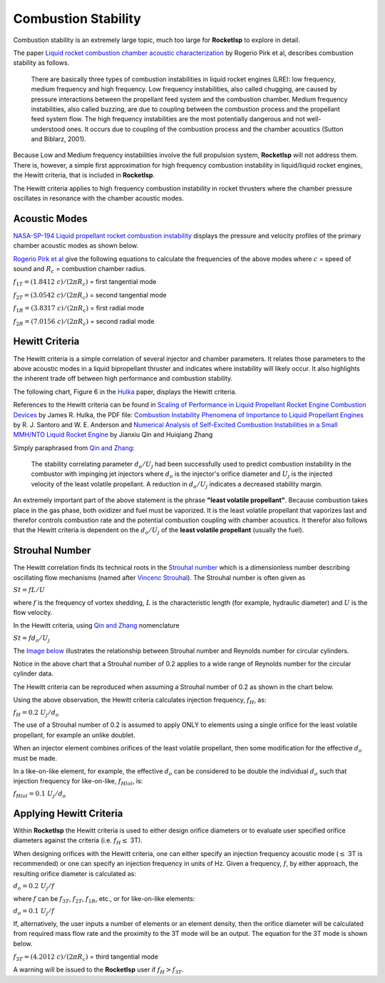 

.. comb_stability

Combustion Stability
====================

Combustion stability is an extremely large topic, much too large for **RocketIsp** to explore in detail.

The paper `Liquid rocket combustion chamber acoustic characterization <./_static/LiqRocketAcoustic_Pirk.pdf>`_
by Rogerio Pirk et al, describes combustion stability as follows.

    There are basically three types of combustion instabilities in liquid rocket engines (LRE): 
    low frequency, medium frequency and high frequency. Low frequency instabilities, also called chugging, 
    are caused by pressure interactions between the propellant feed system and the combustion chamber. 
    Medium frequency instabilities, also called buzzing, are due to coupling between the combustion process 
    and the propellant feed system flow. The high frequency instabilities are the most potentially dangerous 
    and not well-understood ones. It occurs due to coupling of the combustion process and the 
    chamber acoustics (Sutton and Biblarz, 2001).

Because Low and Medium frequency instabilities involve the full propulsion system, **RocketIsp** will
not address them.
There is, however, a simple first approximation for high frequency combustion instability in liquid/liquid rocket engines,
the Hewitt criteria, that is included in **RocketIsp**.

The Hewitt criteria applies to high frequency combustion instability in
rocket thrusters where the chamber pressure oscillates in resonance with the chamber acoustic modes.

Acoustic Modes
--------------

`NASA-SP-194 Liquid propellant rocket combustion instability <https://ntrs.nasa.gov/citations/19720026079>`_
displays the pressure and velocity profiles of the primary chamber acoustic modes as shown below.

.. image:: ./_static/acoustic_modes_NASA_RT.jpg

`Rogerio Pirk et al <./_static/LiqRocketAcoustic_Pirk.pdf>`_ give the following equations
to calculate the frequencies of the above modes 
where :math:`c` = speed of sound and :math:`R_c` = combustion chamber radius.

:math:`f_{1T} =  (1.8412 \; c) / (2 \pi R_c)` = first tangential mode

:math:`f_{2T} =  (3.0542 \; c) / (2 \pi R_c)` = second tangential mode

:math:`f_{1R} =  (3.8317 \; c) / (2 \pi R_c)` = first radial mode

:math:`f_{2R} =  (7.0156 \; c) / (2 \pi R_c)` = second radial mode



Hewitt Criteria
---------------

The Hewitt criteria is a simple correlation of several injector and chamber parameters.
It relates those parameters to the above acoustic modes in a liquid bipropellant thruster and indicates
where instability will likely occur. It also highlights the inherent trade off between 
high performance and combustion stability.

The following chart, Figure 6 in the `Hulka <https://ntrs.nasa.gov/citations/20090001888>`_ paper, displays the Hewitt criteria.


.. raw:: html

    <table width="100%">
    <tr>
    <td width="55%">
    <a class="reference internal image-reference" href="./_static/Hewitt_Hulka_v2.jpg">
    <img src="./_static/Hewitt_Hulka_v2.jpg">
    </a>
    </td>
    
    <td valign="top">
    <h3><center>Hewitt Criteria</center></h3>
    
    <ul>
    <li>Keep chamber combustion frequency &le; 3T</li>
    <li>Smaller orifice diameter is less stable/higher performing</li>
    <li>Higher injection velocity is less stable/higher performing</li>
    </ul>
    
    <br>
    <dl>
    <dt>d = orifice diameter of least volatile propellant, in</dt>
    <dt>U = injection velocity of least volatile propellant, ft/sec</dt>
    <dt>&nbsp;&nbsp;&nbsp;&nbsp;&nbsp;&nbsp;&nbsp;(least volatile propellant is usually fuel)</dt>
    </dl>
        
    </td>
    </tr>
    </table>
    



References to the Hewitt criteria can be found in
`Scaling of Performance in Liquid Propellant Rocket Engine Combustion Devices <https://ntrs.nasa.gov/citations/20090001888>`_
by James R. Hulka,
the PDF file: `Combustion Instability Phenomena of Importance to Liquid Propellant Engines  <https://apps.dtic.mil/dtic/tr/fulltext/u2/a268800.pdf>`_
by R. J. Santoro and W. E. Anderson and
`Numerical Analysis of Self-Excited Combustion Instabilities in a Small MMH/NTO Liquid Rocket Engine <https://www.hindawi.com/journals/ijae/2020/3493214/>`_
by Jianxiu Qin and Huiqiang Zhang 

Simply paraphrased from `Qin and Zhang <https://www.hindawi.com/journals/ijae/2020/3493214/>`_:

    The stability correlating parameter :math:`d_o / U_j` had been successfully used to predict 
    combustion instability in the combustor with impinging jet injectors where
    :math:`d_o` is the injector's orifice diameter and :math:`U_j` is the injected velocity of the least volatile propellant.
    A reduction in :math:`d_o / U_j` indicates a decreased stability margin.

An extremely important part of the above statement is the phrase **"least volatile propellant"**.
Because combustion takes place in the gas phase, both oxidizer and fuel must be vaporized.
It is the least volatile propellant that vaporizes last and therefor controls combustion rate 
and the potential combustion coupling with chamber acoustics.
It therefor also follows that the Hewitt criteria is dependent on the :math:`d_o / U_j` of the **least volatile propellant** (usually the fuel).


Strouhal Number
---------------

The Hewitt correlation finds its technical roots in the `Strouhal number <https://en.wikipedia.org/wiki/Strouhal_number>`_
which is a dimensionless number describing oscillating flow mechanisms 
(named after `Vincenc Strouhal <https://en.wikipedia.org/wiki/Vincenc_Strouhal>`_).
The Strouhal number is often given as

:math:`St = f L / U`

where :math:`f` is the frequency of vortex shedding, :math:`L` is the characteristic length 
(for example, hydraulic diameter) and :math:`U` is the flow velocity. 

In the Hewitt criteria, using `Qin and Zhang <https://www.hindawi.com/journals/ijae/2020/3493214/>`_ nomenclature

:math:`St = f d_o / U_j`

The `Image below <http://hmf.enseeiht.fr/travaux/projnum/book/export/html/907>`_ illustrates
the relationship between Strouhal number and Reynolds number for circular cylinders.


.. image:: ./_static/Strouhal_number_v2.jpg
    :width: 59%

Notice in the above chart that a Strouhal number of 0.2 applies to a wide range of Reynolds number
for the circular cylinder data.

The Hewitt criteria can be reproduced when assuming a Strouhal number of 0.2 as shown in the chart below.

.. image:: ./_static/hewitt_derived.png
    :width: 59%

Using the above observation,
the Hewitt criteria calculates injection frequency, :math:`f_H`, as:

:math:`f_H = 0.2 \; U_j / d_o`

The use of a Strouhal number of 0.2 is assumed to apply ONLY to elements using
a single orifice for the least volatile propellant, for example an unlike doublet.

When an injector element combines orifices of the least volatile propellant,
then some modification for the effective :math:`d_o` must be made.

In a like-on-like element, for example,
the effective :math:`d_o` can be considered to
be double the individual :math:`d_o` such that injection frequency for like-on-like, :math:`f_{Hlol}`, is:

:math:`f_{Hlol} = 0.1 \; U_j / d_o`

Applying Hewitt Criteria
------------------------

Within **RocketIsp** the Hewitt criteria is used to either design orifice diameters or to 
evaluate user specified orifice diameters against the criteria (i.e. :math:`f_H \leq` 3T).

When designing orifices with the Hewitt criteria, one can either specify 
an injection frequency acoustic mode (:math:`\leq` 3T is recommended)
or one can specify an injection frequency in units of Hz.
Given a frequency, :math:`f`, by either approach, the resulting orifice diameter is calculated as:

:math:`d_o = 0.2 \; U_j / f`  

where :math:`f` can be :math:`f_{3T}`, :math:`f_{2T}`, :math:`f_{1R}`, etc.,
or for like-on-like elements:

:math:`d_o = 0.1 \; U_j / f` 

If, alternatively, the user inputs a number of elements or an element density, then the orifice 
diameter will be calculated from required mass flow rate and the proximity to the 3T mode will
be an output. The equation for the 3T mode is shown below.

:math:`f_{3T} =  (4.2012 \; c) / (2 \pi R_c)` = third tangential mode

A warning will be issued to the **RocketIsp** user if :math:`f_H > f_{3T}`.

